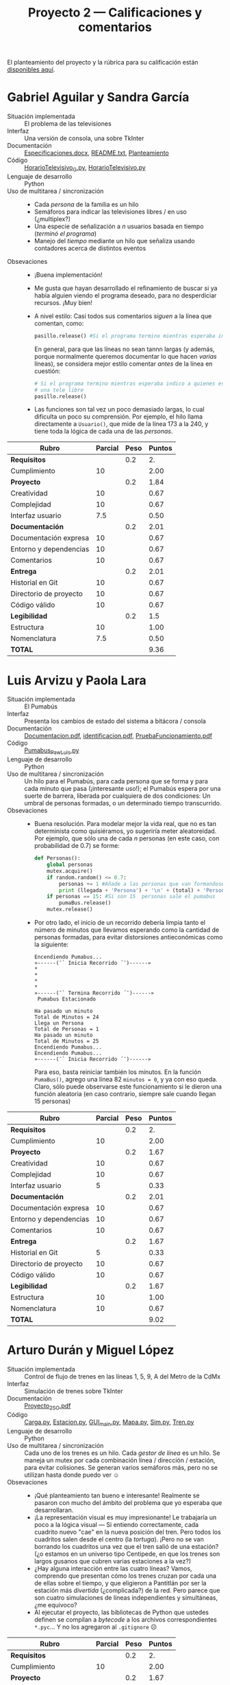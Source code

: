 #+title: Proyecto 2 — Calificaciones y comentarios
#+options: toc:nil

El planteamiento del proyecto y la rúbrica para su calificación están
[[./README.org][disponibles aquí]].

* Gabriel Aguilar y Sandra García
- Situación implementada :: El problema de las televisiones
- Interfaz :: Una versión de consola, una sobre TkInter
- Documentación :: [[./AguilarGabriel-GarciaSandra/Especificaciones.docx][Especificaciones.docx]], [[./AguilarGabriel-GarciaSandra/README.txt][README.txt]], [[./AguilarGabriel-GarciaSandra/Planteamiento][Planteamiento]]
- Código :: [[./AguilarGabriel-GarciaSandra/HorarioTelevisivo_G.py][HorarioTelevisivo_G.py]], [[./AguilarGabriel-GarciaSandra/HorarioTelevisivo.py][HorarioTelevisivo.py]]
- Lenguaje de desarrollo :: Python
- Uso de multitarea / sincronización ::
  - Cada /persona/ de la familia es un hilo
  - Semáforos para indicar las televisiones libres / en uso
    (¿multiplex?)
  - Una especie de señalización a /n/ usuarios basada en tiempo
    (/terminó el programa/)
  - Manejo del /tiempo/ mediante un hilo que señaliza usando
    contadores acerca de distintos eventos
- Obsevaciones ::
  - ¡Buena implementación!
  - Me gusta que hayan desarrollado el refinamiento de buscar si ya
    había alguien viendo el programa deseado, para no desperdiciar
    recursos. ¡Muy bien!
  - A nivel estilo: Casi todos sus comentarios /siguen/ a la línea que
    comentan, como:
    #+BEGIN_SRC python
      pasillo.release() #Si el programa termino mientras esperaba indico a quienes esperan que hay una tele libre
    #+END_SRC
    En general, para que las líneas no sean tannn largas (y además,
    porque normalmente queremos documentar lo que hacen /varias/
    líneas), se considera mejor estilo comentar /antes/ de la línea en
    cuestión:
    #+BEGIN_SRC python
      # Si el programa termino mientras esperaba indico a quienes esperan que hay
      # una tele libre
      pasillo.release()
    #+END_SRC
  - Las funciones son tal vez un poco demasiado largas, lo cual
    dificulta un poco su comprensión. Por ejemplo, el hilo llama
    directamente a =Usuario()=, que mide de la línea 173 a la 240, y
    tiene toda la lógica de cada una de las /personas/.

| *Rubro*                | *Parcial* | *Peso* | *Puntos* |
|------------------------+-----------+--------+----------|
| *Requisitos*           |           |    0.2 |       2. |
| Cumplimiento           |        10 |        |     2.00 |
|------------------------+-----------+--------+----------|
| *Proyecto*             |           |    0.2 |     1.84 |
| Creatividad            |        10 |        |     0.67 |
| Complejidad            |        10 |        |     0.67 |
| Interfaz usuario       |       7.5 |        |     0.50 |
|------------------------+-----------+--------+----------|
| *Documentación*        |           |    0.2 |     2.01 |
| Documentación expresa  |        10 |        |     0.67 |
| Entorno y dependencias |        10 |        |     0.67 |
| Comentarios            |        10 |        |     0.67 |
|------------------------+-----------+--------+----------|
| *Entrega*              |           |    0.2 |     2.01 |
| Historial en Git       |        10 |        |     0.67 |
| Directorio de proyecto |        10 |        |     0.67 |
| Código válido          |        10 |        |     0.67 |
|------------------------+-----------+--------+----------|
| *Legibilidad*          |           |    0.2 |      1.5 |
| Estructura             |        10 |        |     1.00 |
| Nomenclatura           |       7.5 |        |     0.50 |
|------------------------+-----------+--------+----------|
| *TOTAL*                |           |        |     9.36 |
|------------------------+-----------+--------+----------|
#+TBLFM: @2$4=@3::@3$4=@3$2*@2$3 ; f-2::@4$4=@5+@6+@7::@5$4=$2*@4$3/3 ; f-2::@6$4=$2*@4$3/3 ; f-2::@7$4=$2*@4$3/3 ; f-2::@8$4=@9+@10+@11::@9$4=$2*@8$3/3 ; f-2::@10$4=$2*@8$3/3 ; f-2::@11$4=$2*@8$3/3 ; f-2::@12$4=@13+@14+@15::@13$4=$2*@12$3/3 ; f-2::@14$4=$2*@12$3/3 ; f-2::@15$4=$2*@12$3/3 ; f-2::@16$4=@17+@18::@17$4=$2*@16$3/2 ; f-2::@18$4=$2*@16$3/3 ; f-2::@19$4=@2+@4+@8+@12+@16

* Luis Arvizu y Paola Lara
- Situación implementada :: El Pumabús
- Interfaz :: Presenta los cambios de estado del sistema a bitácora / consola
- Documentación :: [[./ArvizuLuis-LaraPaola/Documentacion.pdf][Documentacion.pdf]], [[./ArvizuLuis-LaraPaola/identificacion.pdf][identificacion.pdf]],
                   [[./ArvizuLuis-LaraPaola/PruebaFuncionamiento.pdf][PruebaFuncionamiento.pdf]]
- Código :: [[./ArvizuLuis-LaraPaola/Pumabus_Paw_Luis.py][Pumabus_Paw_Luis.py]]
- Lenguaje de desarrollo :: Python
- Uso de multitarea / sincronización :: Un hilo para el Pumabús, para
     cada persona que se forma y para cada minuto que pasa
     (¡interesante uso!); el Pumabús espera por una suerte de barrera,
     liberada por cualquiera de dos condiciones: Un umbral de personas
     formadas, o un determinado tiempo transcurrido.
- Obsevaciones ::
  - Buena resolución. Para modelar mejor la vida real, que no es tan
    determinista como quisiéramos, yo sugeriría meter
    aleatoreidad. Por ejemplo, que sólo una de cada /n/ personas (en
    este caso, con probabilidad de 0.7) se forme:
    #+begin_src python
      def Personas():
	      global personas
	      mutex.acquire()
	      if random.random() <= 0.7:
		      personas += 1 #Añade a las personas que van formandose en la fila
		      print (llegada + 'Persona') + '\n' + (total) + 'Personas = %d' %(personas)
	      if personas == 15: #Si son 15  personas sale el pumabus
		      pumaBus.release()
	      mutex.release()
    #+end_src
  - Por otro lado, el inicio de un recorrido debería limpia tanto el
    número de minutos que llevamos esperando como la cantidad de
    personas formadas, para evitar distorsiones antieconómicas como la
    siguiente:
    #+begin_src text
      Encendiendo Pumabus...
      »------(¯` Inicia Recorrido ´¯)------»
      ,*
      ,*
      ,*
      ,*
      »------(¯` Termina Recorrido ´¯)------»
       Pumabus Estacionado

      Ha pasado un minuto
      Total de Minutos = 24
      Llega un Persona
      Total de Personas = 1
      Ha pasado un minuto
      Total de Minutos = 25
      Encendiendo Pumabus...
      Encendiendo Pumabus...
      »------(¯` Inicia Recorrido ´¯)------»
    #+end_src
    Para eso, basta reiniciar también los minutos. En la función
    =PumaBus()=, agrego una línea 82 =minutos = 0=, y ya con eso
    queda. Claro, sólo puede observarse este funcionamiento si le
    dieron una función aleatoria (en caso contrario, siempre sale
    cuando llegan 15 personas)

| *Rubro*                | *Parcial* | *Peso* | *Puntos* |
|------------------------+-----------+--------+----------|
| *Requisitos*           |           |    0.2 |       2. |
| Cumplimiento           |        10 |        |     2.00 |
|------------------------+-----------+--------+----------|
| *Proyecto*             |           |    0.2 |     1.67 |
| Creatividad            |        10 |        |     0.67 |
| Complejidad            |        10 |        |     0.67 |
| Interfaz usuario       |         5 |        |     0.33 |
|------------------------+-----------+--------+----------|
| *Documentación*        |           |    0.2 |     2.01 |
| Documentación expresa  |        10 |        |     0.67 |
| Entorno y dependencias |        10 |        |     0.67 |
| Comentarios            |        10 |        |     0.67 |
|------------------------+-----------+--------+----------|
| *Entrega*              |           |    0.2 |     1.67 |
| Historial en Git       |         5 |        |     0.33 |
| Directorio de proyecto |        10 |        |     0.67 |
| Código válido          |        10 |        |     0.67 |
|------------------------+-----------+--------+----------|
| *Legibilidad*          |           |    0.2 |     1.67 |
| Estructura             |        10 |        |     1.00 |
| Nomenclatura           |        10 |        |     0.67 |
|------------------------+-----------+--------+----------|
| *TOTAL*                |           |        |     9.02 |
|------------------------+-----------+--------+----------|
#+TBLFM: @2$4=@3::@3$4=@3$2*@2$3 ; f-2::@4$4=@5+@6+@7::@5$4=$2*@4$3/3 ; f-2::@6$4=$2*@4$3/3 ; f-2::@7$4=$2*@4$3/3 ; f-2::@8$4=@9+@10+@11::@9$4=$2*@8$3/3 ; f-2::@10$4=$2*@8$3/3 ; f-2::@11$4=$2*@8$3/3 ; f-2::@12$4=@13+@14+@15::@13$4=$2*@12$3/3 ; f-2::@14$4=$2*@12$3/3 ; f-2::@15$4=$2*@12$3/3 ; f-2::@16$4=@17+@18::@17$4=$2*@16$3/2 ; f-2::@18$4=$2*@16$3/3 ; f-2::@19$4=@2+@4+@8+@12+@16

* Arturo Durán y Miguel López
- Situación implementada :: Control de flujo de trenes en las líneas
     1, 5, 9, A del Metro de la CdMx
- Interfaz :: Simulación de trenes sobre TkInter
- Documentación :: [[./Dur%C3%A1nArturo-L%C3%B3pezMiguel/Documentaci%C3%B3n/Proyecto_2_SO.pdf][Proyecto_2_SO.pdf]]
- Código :: [[./Dur%C3%A1nArturo-L%C3%B3pezMiguel/Proyecto/Carga.py][Carga.py]], [[./Dur%C3%A1nArturo-L%C3%B3pezMiguel/Proyecto/Estacion.py][Estacion.py]], [[./Dur%C3%A1nArturo-L%C3%B3pezMiguel/Proyecto/GUI_main.py][GUI_main.py]], [[./Dur%C3%A1nArturo-L%C3%B3pezMiguel/Proyecto/Mapa.py][Mapa.py]], [[./Dur%C3%A1nArturo-L%C3%B3pezMiguel/Proyecto/Sim.py][Sim.py]],
            [[./Dur%C3%A1nArturo-L%C3%B3pezMiguel/Proyecto/Tren.py][Tren.py]]
- Lenguaje de desarrollo :: Python
- Uso de multitarea / sincronización :: Cada uno de los trenes es un
     hilo. Cada /gestor de línea/ es un hilo. Se maneja un mutex por
     cada combinación línea / dirección / estación, para evitar
     colisiones. Se generan varios semáforos más, pero no se utilizan
     hasta donde puedo ver ☺
- Obsevaciones ::
  - ¡Qué planteamiento tan bueno e interesante! Realmente se pasaron
    con mucho del ámbito del problema que yo esperaba que
    desarrollaran.
  - ¡La representación visual es muy impresionante! Le trabajaría un
    poco a la lógica visual — Si entiendo correctamente, cada cuadrito
    nuevo "cae" en la nueva posición del tren. Pero todos los
    cuadritos salen desde el centro (la /tortuga/). ¡Pero no se van
    borrando los cuadritos una vez que el tren salió de una estación?
    (¿o estamos en un universo tipo Centipede, en que los trenes son
    largos gusanos que cubren varias estaciones a la vez?)
  - ¿Hay alguna interacción entre las cuatro líneas? Vamos, comprendo
    que presentan cómo los trenes cruzan por cada una de ellas sobre
    el tiempo, y que eligieron a Pantitlán por ser la estación más
    /divertida/ (¿complicada?) de la red. Pero parece que son cuatro
    simulaciones de líneas independientes y simultáneas, ¿me equivoco?
  - Al ejecutar el proyecto, las bibliotecas de Python que ustedes
    definen se compilan a /bytecode/ a los archivos correspondientes
    =*.pyc=... Y no los agregaron al =.gitignore= ☹

| *Rubro*                | *Parcial* | *Peso* | *Puntos* |
|------------------------+-----------+--------+----------|
| *Requisitos*           |           |    0.2 |       2. |
| Cumplimiento           |        10 |        |     2.00 |
|------------------------+-----------+--------+----------|
| *Proyecto*             |           |    0.2 |     1.67 |
| Creatividad            |        10 |        |     0.67 |
| Complejidad            |         5 |        |     0.33 |
| Interfaz usuario       |        10 |        |     0.67 |
|------------------------+-----------+--------+----------|
| *Documentación*        |           |    0.2 |     2.01 |
| Documentación expresa  |        10 |        |     0.67 |
| Entorno y dependencias |        10 |        |     0.67 |
| Comentarios            |        10 |        |     0.67 |
|------------------------+-----------+--------+----------|
| *Entrega*              |           |    0.2 |      1.5 |
| Historial en Git       |         5 |        |     0.33 |
| Directorio de proyecto |       7.5 |        |     0.50 |
| Código válido          |        10 |        |     0.67 |
|------------------------+-----------+--------+----------|
| *Legibilidad*          |           |    0.2 |      1.5 |
| Estructura             |        10 |        |     1.00 |
| Nomenclatura           |       7.5 |        |     0.50 |
|------------------------+-----------+--------+----------|
| *TOTAL*                |           |        |     8.68 |
|------------------------+-----------+--------+----------|
#+TBLFM: @2$4=@3::@3$4=@3$2*@2$3 ; f-2::@4$4=@5+@6+@7::@5$4=$2*@4$3/3 ; f-2::@6$4=$2*@4$3/3 ; f-2::@7$4=$2*@4$3/3 ; f-2::@8$4=@9+@10+@11::@9$4=$2*@8$3/3 ; f-2::@10$4=$2*@8$3/3 ; f-2::@11$4=$2*@8$3/3 ; f-2::@12$4=@13+@14+@15::@13$4=$2*@12$3/3 ; f-2::@14$4=$2*@12$3/3 ; f-2::@15$4=$2*@12$3/3 ; f-2::@16$4=@17+@18::@17$4=$2*@16$3/2 ; f-2::@18$4=$2*@16$3/3 ; f-2::@19$4=@2+@4+@8+@12+@16

* Ernesto Aguilera
- Situación implementada :: Uso de hornos en cocinas de restaurantes concurridos
- Interfaz :: Conversacional (línea de comando)
- Documentación :: [[./ErnestoAguilera/README.md][README.md]], [[./ErnestoAguilera/src/Descripcion.txt][Descripcion.txt]]
- Código :: [[./ErnestoAguilera/src/comp/EstacionDeCocina.java][EstacionDeCocina.java]], [[./ErnestoAguilera/src/comp/Horno.java][Horno.java]], [[./ErnestoAguilera/src/comp/Main.java][Main.java]], [[./ErnestoAguilera/src/comp/Pastel.java][Pastel.java]],
            [[./ErnestoAguilera/src/comp/Pavo.java][Pavo.java]], [[./ErnestoAguilera/src/comp/Pizza.java][Pizza.java]], [[./ErnestoAguilera/src/comp/PlatilloHorneable.java][PlatilloHorneable.java]],
            [[./ErnestoAguilera/src/comp/Sistema.java][Sistema.java]]
- Lenguaje de desarrollo :: Java
- Uso de multitarea / sincronización ::
  - Cada /estación de cocina/ es un hilo
  - Varias funciones de las diferentes clases están declaradas como
    =synchronized= (equivalente a declarar un mutex)
- Obsevaciones ::
  - Para ejecutar el proyecto, es necesario compilar tus archivos
    fuente =*.java= → =*.class==... Y no los agregaste al =.gitignore=
    ☹

| *Rubro*                | *Parcial* | *Peso* | *Puntos* |
|------------------------+-----------+--------+----------|
| *Requisitos*           |           |    0.2 |       2. |
| Cumplimiento           |        10 |        |     2.00 |
|------------------------+-----------+--------+----------|
| *Proyecto*             |           |    0.2 |     1.16 |
| Creatividad            |         5 |        |     0.33 |
| Complejidad            |         5 |        |     0.33 |
| Interfaz usuario       |       7.5 |        |     0.50 |
|------------------------+-----------+--------+----------|
| *Documentación*        |           |    0.2 |     1.17 |
| Documentación expresa  |       7.5 |        |     0.50 |
| Entorno y dependencias |        10 |        |     0.67 |
| Comentarios            |         0 |        |     0.00 |
|------------------------+-----------+--------+----------|
| *Entrega*              |           |    0.2 |     1.84 |
| Historial en Git       |        10 |        |     0.67 |
| Directorio de proyecto |       7.5 |        |     0.50 |
| Código válido          |        10 |        |     0.67 |
|------------------------+-----------+--------+----------|
| *Legibilidad*          |           |    0.2 |      1.5 |
| Estructura             |        10 |        |     1.00 |
| Nomenclatura           |       7.5 |        |     0.50 |
|------------------------+-----------+--------+----------|
| *TOTAL*                |           |        |     7.67 |
|------------------------+-----------+--------+----------|
#+TBLFM: @2$4=@3::@3$4=@3$2*@2$3 ; f-2::@4$4=@5+@6+@7::@5$4=$2*@4$3/3 ; f-2::@6$4=$2*@4$3/3 ; f-2::@7$4=$2*@4$3/3 ; f-2::@8$4=@9+@10+@11::@9$4=$2*@8$3/3 ; f-2::@10$4=$2*@8$3/3 ; f-2::@11$4=$2*@8$3/3 ; f-2::@12$4=@13+@14+@15::@13$4=$2*@12$3/3 ; f-2::@14$4=$2*@12$3/3 ; f-2::@15$4=$2*@12$3/3 ; f-2::@16$4=@17+@18::@17$4=$2*@16$3/2 ; f-2::@18$4=$2*@16$3/3 ; f-2::@19$4=@2+@4+@8+@12+@16

* Alberto Espinoza
- Situación implementada :: Control aéreo del aeropuerto
- Interfaz :: Presenta los cambios de estado del sistema a bitácora / consola
- Documentación :: [[./EspinozaAlberto/p2Doc.pdf][p2Doc.pdf]]
- Código :: [[./EspinozaAlberto/Aeropuerto.java][Aeropuerto.java]], [[./EspinozaAlberto/Avion.java][Avion.java]], [[./EspinozaAlberto/ControlDeTrafico.java][ControlDeTrafico.java]], [[./EspinozaAlberto/CreaAvion.java][CreaAvion.java]], [[./EspinozaAlberto/PistasAeropuerto.java][PistasAeropuerto.java]]
- Lenguaje de desarrollo :: Java
- Uso de multitarea / sincronización ::
  - Cada avión es un hilo; cada pista es un hilo
  - Mutex (mediante =ReentrantLock=) controlando el estado de =pistaOcupada=
  - Funciones =synchronized= (mutex implícito) para solicitar /
    desocupar / verificar las pistas del aeropuerto
- Obsevaciones :: 

| *Rubro*                | *Parcial* | *Peso* | *Puntos* |
|------------------------+-----------+--------+----------|
| *Requisitos*           |           |    0.2 |       2. |
| Cumplimiento           |        10 |        |     2.00 |
|------------------------+-----------+--------+----------|
| *Proyecto*             |           |    0.2 |     1.33 |
| Creatividad            |        10 |        |     0.67 |
| Complejidad            |         5 |        |     0.33 |
| Interfaz usuario       |         5 |        |     0.33 |
|------------------------+-----------+--------+----------|
| *Documentación*        |           |    0.2 |     2.01 |
| Documentación expresa  |        10 |        |     0.67 |
| Entorno y dependencias |        10 |        |     0.67 |
| Comentarios            |        10 |        |     0.67 |
|------------------------+-----------+--------+----------|
| *Entrega*              |           |    0.2 |     1.17 |
| Historial en Git       |         0 |        |     0.00 |
| Directorio de proyecto |       7.5 |        |     0.50 |
| Código válido          |        10 |        |     0.67 |
|------------------------+-----------+--------+----------|
| *Legibilidad*          |           |    0.2 |     1.67 |
| Estructura             |        10 |        |     1.00 |
| Nomenclatura           |        10 |        |     0.67 |
|------------------------+-----------+--------+----------|
| *TOTAL*                |           |        |     8.18 |
|------------------------+-----------+--------+----------|
#+TBLFM: @2$4=@3::@3$4=@3$2*@2$3 ; f-2::@4$4=@5+@6+@7::@5$4=$2*@4$3/3 ; f-2::@6$4=$2*@4$3/3 ; f-2::@7$4=$2*@4$3/3 ; f-2::@8$4=@9+@10+@11::@9$4=$2*@8$3/3 ; f-2::@10$4=$2*@8$3/3 ; f-2::@11$4=$2*@8$3/3 ; f-2::@12$4=@13+@14+@15::@13$4=$2*@12$3/3 ; f-2::@14$4=$2*@12$3/3 ; f-2::@15$4=$2*@12$3/3 ; f-2::@16$4=@17+@18::@17$4=$2*@16$3/2 ; f-2::@18$4=$2*@16$3/3 ; f-2::@19$4=@2+@4+@8+@12+@16

* Rodrigo Francisco y Beatriz Sánchez
- Situación implementada ::
- Interfaz ::
- Documentación :: [[./FranciscoRodrigo-SanchezBeatriz/README.md]]
- Código :: [[./FranciscoRodrigo-SanchezBeatriz/d_museum/argumentos.py][argumentos.py]], [[./FranciscoRodrigo-SanchezBeatriz/d_museum/colors.py][colors.py]], [[./FranciscoRodrigo-SanchezBeatriz/d_museum/guia.py][guia.py]], [[./FranciscoRodrigo-SanchezBeatriz/d_museum/turista.py][turista.py]], [[./FranciscoRodrigo-SanchezBeatriz/main.py][main.py]]
- Lenguaje de desarrollo :: Python
- Uso de multitarea / sincronización ::
- Obsevaciones :: 

| *Rubro*                | *Parcial* | *Peso* | *Puntos* |
|------------------------+-----------+--------+----------|
| *Requisitos*           |           |    0.2 |       0. |
| Cumplimiento           |           |        |     0.00 |
|------------------------+-----------+--------+----------|
| *Proyecto*             |           |    0.2 |       0. |
| Creatividad            |           |        |     0.00 |
| Complejidad            |           |        |     0.00 |
| Interfaz usuario       |           |        |     0.00 |
|------------------------+-----------+--------+----------|
| *Documentación*        |           |    0.2 |       0. |
| Documentación expresa  |           |        |     0.00 |
| Entorno y dependencias |           |        |     0.00 |
| Comentarios            |           |        |     0.00 |
|------------------------+-----------+--------+----------|
| *Entrega*              |           |    0.2 |       0. |
| Historial en Git       |           |        |     0.00 |
| Directorio de proyecto |           |        |     0.00 |
| Código válido          |           |        |     0.00 |
|------------------------+-----------+--------+----------|
| *Legibilidad*          |           |    0.2 |       0. |
| Estructura             |           |        |     0.00 |
| Nomenclatura           |           |        |     0.00 |
|------------------------+-----------+--------+----------|
| *TOTAL*                |           |        |       0. |
|------------------------+-----------+--------+----------|
#+TBLFM: @2$4=@3::@3$4=@3$2*@2$3 ; f-2::@4$4=@5+@6+@7::@5$4=$2*@4$3/3 ; f-2::@6$4=$2*@4$3/3 ; f-2::@7$4=$2*@4$3/3 ; f-2::@8$4=@9+@10+@11::@9$4=$2*@8$3/3 ; f-2::@10$4=$2*@8$3/3 ; f-2::@11$4=$2*@8$3/3 ; f-2::@12$4=@13+@14+@15::@13$4=$2*@12$3/3 ; f-2::@14$4=$2*@12$3/3 ; f-2::@15$4=$2*@12$3/3 ; f-2::@16$4=@17+@18::@17$4=$2*@16$3/2 ; f-2::@18$4=$2*@16$3/3 ; f-2::@19$4=@2+@4+@8+@12+@16

* Orlando García y Zuriel Rodríguez
- Situación implementada ::
- Interfaz :: 
- Documentación :: [[./GarciaOrlando-RodriguezZuriel/Descripcion.txt][Descripcion.txt]],  [[./GarciaOrlando-RodriguezZuriel/Documentacion.txt][Documentacion.txt]]
- Código :: [[./GarciaOrlando-RodriguezZuriel/PecesCircundantes.py][PecesCircundantes.py]]
- Lenguaje de desarrollo :: Python
- Uso de multitarea / sincronización ::
- Obsevaciones :: 

| *Rubro*                | *Parcial* | *Peso* | *Puntos* |
|------------------------+-----------+--------+----------|
| *Requisitos*           |           |    0.2 |       0. |
| Cumplimiento           |           |        |     0.00 |
|------------------------+-----------+--------+----------|
| *Proyecto*             |           |    0.2 |       0. |
| Creatividad            |           |        |     0.00 |
| Complejidad            |           |        |     0.00 |
| Interfaz usuario       |           |        |     0.00 |
|------------------------+-----------+--------+----------|
| *Documentación*        |           |    0.2 |       0. |
| Documentación expresa  |           |        |     0.00 |
| Entorno y dependencias |           |        |     0.00 |
| Comentarios            |           |        |     0.00 |
|------------------------+-----------+--------+----------|
| *Entrega*              |           |    0.2 |       0. |
| Historial en Git       |           |        |     0.00 |
| Directorio de proyecto |           |        |     0.00 |
| Código válido          |           |        |     0.00 |
|------------------------+-----------+--------+----------|
| *Legibilidad*          |           |    0.2 |       0. |
| Estructura             |           |        |     0.00 |
| Nomenclatura           |           |        |     0.00 |
|------------------------+-----------+--------+----------|
| *TOTAL*                |           |        |       0. |
|------------------------+-----------+--------+----------|
#+TBLFM: @2$4=@3::@3$4=@3$2*@2$3 ; f-2::@4$4=@5+@6+@7::@5$4=$2*@4$3/3 ; f-2::@6$4=$2*@4$3/3 ; f-2::@7$4=$2*@4$3/3 ; f-2::@8$4=@9+@10+@11::@9$4=$2*@8$3/3 ; f-2::@10$4=$2*@8$3/3 ; f-2::@11$4=$2*@8$3/3 ; f-2::@12$4=@13+@14+@15::@13$4=$2*@12$3/3 ; f-2::@14$4=$2*@12$3/3 ; f-2::@15$4=$2*@12$3/3 ; f-2::@16$4=@17+@18::@17$4=$2*@16$3/2 ; f-2::@18$4=$2*@16$3/3 ; f-2::@19$4=@2+@4+@8+@12+@16

* Vicente García y Enrique Guerrero
- Situación implementada ::
- Interfaz ::
- Documentación :: [[./GarciaVicente-GuerreroEnrique/Descripcion_problema.txt][Descripcion_problema.py]], [[./GarciaVicente-GuerreroEnrique/Documentacion.docx][Documentacion.docx]]
- Código :: [[./GarciaVicente-GuerreroEnrique/PanelControl.py][PanelControl.py]], [[./GarciaVicente-GuerreroEnrique/prog2.py][prog2.py]], [[./GarciaVicente-GuerreroEnrique/PSincronizacion.py][PSincronizacion.py]]
- Lenguaje de desarrollo :: Python
- Uso de multitarea / sincronización ::
- Obsevaciones :: 

| *Rubro*                | *Parcial* | *Peso* | *Puntos* |
|------------------------+-----------+--------+----------|
| *Requisitos*           |           |    0.2 |       0. |
| Cumplimiento           |           |        |     0.00 |
|------------------------+-----------+--------+----------|
| *Proyecto*             |           |    0.2 |       0. |
| Creatividad            |           |        |     0.00 |
| Complejidad            |           |        |     0.00 |
| Interfaz usuario       |           |        |     0.00 |
|------------------------+-----------+--------+----------|
| *Documentación*        |           |    0.2 |       0. |
| Documentación expresa  |           |        |     0.00 |
| Entorno y dependencias |           |        |     0.00 |
| Comentarios            |           |        |     0.00 |
|------------------------+-----------+--------+----------|
| *Entrega*              |           |    0.2 |       0. |
| Historial en Git       |           |        |     0.00 |
| Directorio de proyecto |           |        |     0.00 |
| Código válido          |           |        |     0.00 |
|------------------------+-----------+--------+----------|
| *Legibilidad*          |           |    0.2 |       0. |
| Estructura             |           |        |     0.00 |
| Nomenclatura           |           |        |     0.00 |
|------------------------+-----------+--------+----------|
| *TOTAL*                |           |        |       0. |
|------------------------+-----------+--------+----------|
#+TBLFM: @2$4=@3::@3$4=@3$2*@2$3 ; f-2::@4$4=@5+@6+@7::@5$4=$2*@4$3/3 ; f-2::@6$4=$2*@4$3/3 ; f-2::@7$4=$2*@4$3/3 ; f-2::@8$4=@9+@10+@11::@9$4=$2*@8$3/3 ; f-2::@10$4=$2*@8$3/3 ; f-2::@11$4=$2*@8$3/3 ; f-2::@12$4=@13+@14+@15::@13$4=$2*@12$3/3 ; f-2::@14$4=$2*@12$3/3 ; f-2::@15$4=$2*@12$3/3 ; f-2::@16$4=@17+@18::@17$4=$2*@16$3/2 ; f-2::@18$4=$2*@16$3/3 ; f-2::@19$4=@2+@4+@8+@12+@16

* Omar Ibarra
- Situación implementada ::
- Interfaz ::
- Documentación :: [[./IbarraOmar/Documentacion][Documentacion]],  [[./IbarraOmar/manual][manual]]
- Código :: [[./IbarraOmar/autorizacion.sh][autorizacion.sh]], [[./IbarraOmar/CamPass.sh][CamPass.sh]], [[./IbarraOmar/cargadelsistema.sh][cargadelsistema.sh]], [[./IbarraOmar/disco.sh][disco.sh]],
            [[./IbarraOmar/ejecutableF.c][ejecutableF.c]], [[./IbarraOmar/memoria.sh][memoria.sh]],
            [[./IbarraOmar/omar_ibarra_proyecto_sistemas.sh][omar_ibarra_proyecto_sistemas.sh]], [[./IbarraOmar/usuarios.sh][usuarios.sh]]
- Lenguaje de desarrollo :: Shell Bourne / C
- Uso de multitarea / sincronización ::
- Obsevaciones :: 

| *Rubro*                | *Parcial* | *Peso* | *Puntos* |
|------------------------+-----------+--------+----------|
| *Requisitos*           |           |    0.2 |       0. |
| Cumplimiento           |           |        |     0.00 |
|------------------------+-----------+--------+----------|
| *Proyecto*             |           |    0.2 |       0. |
| Creatividad            |           |        |     0.00 |
| Complejidad            |           |        |     0.00 |
| Interfaz usuario       |           |        |     0.00 |
|------------------------+-----------+--------+----------|
| *Documentación*        |           |    0.2 |       0. |
| Documentación expresa  |           |        |     0.00 |
| Entorno y dependencias |           |        |     0.00 |
| Comentarios            |           |        |     0.00 |
|------------------------+-----------+--------+----------|
| *Entrega*              |           |    0.2 |       0. |
| Historial en Git       |           |        |     0.00 |
| Directorio de proyecto |           |        |     0.00 |
| Código válido          |           |        |     0.00 |
|------------------------+-----------+--------+----------|
| *Legibilidad*          |           |    0.2 |       0. |
| Estructura             |           |        |     0.00 |
| Nomenclatura           |           |        |     0.00 |
|------------------------+-----------+--------+----------|
| *TOTAL*                |           |        |       0. |
|------------------------+-----------+--------+----------|
#+TBLFM: @2$4=@3::@3$4=@3$2*@2$3 ; f-2::@4$4=@5+@6+@7::@5$4=$2*@4$3/3 ; f-2::@6$4=$2*@4$3/3 ; f-2::@7$4=$2*@4$3/3 ; f-2::@8$4=@9+@10+@11::@9$4=$2*@8$3/3 ; f-2::@10$4=$2*@8$3/3 ; f-2::@11$4=$2*@8$3/3 ; f-2::@12$4=@13+@14+@15::@13$4=$2*@12$3/3 ; f-2::@14$4=$2*@12$3/3 ; f-2::@15$4=$2*@12$3/3 ; f-2::@16$4=@17+@18::@17$4=$2*@16$3/2 ; f-2::@18$4=$2*@16$3/3 ; f-2::@19$4=@2+@4+@8+@12+@16

* Osmar Juárez y Luis Morales
- Situación implementada ::
- Interfaz ::
- Documentación :: [[./JuarezOsmar-MoralesLuis/DocumentacionProyecto2_SO.odt][DocumentacionProyecto2_SO.odt]]
- Código :: [[./JuarezOsmar-MoralesLuis/Proyecto2_Sistop.py][Proyecto2_Sistop.py]]
- Lenguaje de desarrollo :: Python
- Uso de multitarea / sincronización ::
- Obsevaciones :: 

| *Rubro*                | *Parcial* | *Peso* | *Puntos* |
|------------------------+-----------+--------+----------|
| *Requisitos*           |           |    0.2 |       0. |
| Cumplimiento           |           |        |     0.00 |
|------------------------+-----------+--------+----------|
| *Proyecto*             |           |    0.2 |       0. |
| Creatividad            |           |        |     0.00 |
| Complejidad            |           |        |     0.00 |
| Interfaz usuario       |           |        |     0.00 |
|------------------------+-----------+--------+----------|
| *Documentación*        |           |    0.2 |       0. |
| Documentación expresa  |           |        |     0.00 |
| Entorno y dependencias |           |        |     0.00 |
| Comentarios            |           |        |     0.00 |
|------------------------+-----------+--------+----------|
| *Entrega*              |           |    0.2 |       0. |
| Historial en Git       |           |        |     0.00 |
| Directorio de proyecto |           |        |     0.00 |
| Código válido          |           |        |     0.00 |
|------------------------+-----------+--------+----------|
| *Legibilidad*          |           |    0.2 |       0. |
| Estructura             |           |        |     0.00 |
| Nomenclatura           |           |        |     0.00 |
|------------------------+-----------+--------+----------|
| *TOTAL*                |           |        |       0. |
|------------------------+-----------+--------+----------|
#+TBLFM: @2$4=@3::@3$4=@3$2*@2$3 ; f-2::@4$4=@5+@6+@7::@5$4=$2*@4$3/3 ; f-2::@6$4=$2*@4$3/3 ; f-2::@7$4=$2*@4$3/3 ; f-2::@8$4=@9+@10+@11::@9$4=$2*@8$3/3 ; f-2::@10$4=$2*@8$3/3 ; f-2::@11$4=$2*@8$3/3 ; f-2::@12$4=@13+@14+@15::@13$4=$2*@12$3/3 ; f-2::@14$4=$2*@12$3/3 ; f-2::@15$4=$2*@12$3/3 ; f-2::@16$4=@17+@18::@17$4=$2*@16$3/2 ; f-2::@18$4=$2*@16$3/3 ; f-2::@19$4=@2+@4+@8+@12+@16

* Luis Mata
- Situación implementada ::
- Interfaz ::
- Documentación :: [[./MataLuis/proyecto2Documentacion][proyecto2Documentacion]]
- Código :: [[./MataLuis/banco.py][banco.py]]
- Lenguaje de desarrollo :: Python
- Uso de multitarea / sincronización ::
- Obsevaciones :: 

| *Rubro*                | *Parcial* | *Peso* | *Puntos* |
|------------------------+-----------+--------+----------|
| *Requisitos*           |           |    0.2 |       0. |
| Cumplimiento           |           |        |     0.00 |
|------------------------+-----------+--------+----------|
| *Proyecto*             |           |    0.2 |       0. |
| Creatividad            |           |        |     0.00 |
| Complejidad            |           |        |     0.00 |
| Interfaz usuario       |           |        |     0.00 |
|------------------------+-----------+--------+----------|
| *Documentación*        |           |    0.2 |       0. |
| Documentación expresa  |           |        |     0.00 |
| Entorno y dependencias |           |        |     0.00 |
| Comentarios            |           |        |     0.00 |
|------------------------+-----------+--------+----------|
| *Entrega*              |           |    0.2 |       0. |
| Historial en Git       |           |        |     0.00 |
| Directorio de proyecto |           |        |     0.00 |
| Código válido          |           |        |     0.00 |
|------------------------+-----------+--------+----------|
| *Legibilidad*          |           |    0.2 |       0. |
| Estructura             |           |        |     0.00 |
| Nomenclatura           |           |        |     0.00 |
|------------------------+-----------+--------+----------|
| *TOTAL*                |           |        |       0. |
|------------------------+-----------+--------+----------|
#+TBLFM: @2$4=@3::@3$4=@3$2*@2$3 ; f-2::@4$4=@5+@6+@7::@5$4=$2*@4$3/3 ; f-2::@6$4=$2*@4$3/3 ; f-2::@7$4=$2*@4$3/3 ; f-2::@8$4=@9+@10+@11::@9$4=$2*@8$3/3 ; f-2::@10$4=$2*@8$3/3 ; f-2::@11$4=$2*@8$3/3 ; f-2::@12$4=@13+@14+@15::@13$4=$2*@12$3/3 ; f-2::@14$4=$2*@12$3/3 ; f-2::@15$4=$2*@12$3/3 ; f-2::@16$4=@17+@18::@17$4=$2*@16$3/2 ; f-2::@18$4=$2*@16$3/3 ; f-2::@19$4=@2+@4+@8+@12+@16

* Carlos Morales y Miguel Pérz Quiroz
- Situación implementada ::
- Interfaz ::
- Documentación :: [[./MoralesCarlos-PerezQuirozMiguel/README.md][README.md]]
- Código :: [[./MoralesCarlos-PerezQuirozMiguel/office.py][office.py]]
- Lenguaje de desarrollo :: Python
- Uso de multitarea / sincronización ::
- Obsevaciones :: 

| *Rubro*                | *Parcial* | *Peso* | *Puntos* |
|------------------------+-----------+--------+----------|
| *Requisitos*           |           |    0.2 |       0. |
| Cumplimiento           |           |        |     0.00 |
|------------------------+-----------+--------+----------|
| *Proyecto*             |           |    0.2 |       0. |
| Creatividad            |           |        |     0.00 |
| Complejidad            |           |        |     0.00 |
| Interfaz usuario       |           |        |     0.00 |
|------------------------+-----------+--------+----------|
| *Documentación*        |           |    0.2 |       0. |
| Documentación expresa  |           |        |     0.00 |
| Entorno y dependencias |           |        |     0.00 |
| Comentarios            |           |        |     0.00 |
|------------------------+-----------+--------+----------|
| *Entrega*              |           |    0.2 |       0. |
| Historial en Git       |           |        |     0.00 |
| Directorio de proyecto |           |        |     0.00 |
| Código válido          |           |        |     0.00 |
|------------------------+-----------+--------+----------|
| *Legibilidad*          |           |    0.2 |       0. |
| Estructura             |           |        |     0.00 |
| Nomenclatura           |           |        |     0.00 |
|------------------------+-----------+--------+----------|
| *TOTAL*                |           |        |       0. |
|------------------------+-----------+--------+----------|
#+TBLFM: @2$4=@3::@3$4=@3$2*@2$3 ; f-2::@4$4=@5+@6+@7::@5$4=$2*@4$3/3 ; f-2::@6$4=$2*@4$3/3 ; f-2::@7$4=$2*@4$3/3 ; f-2::@8$4=@9+@10+@11::@9$4=$2*@8$3/3 ; f-2::@10$4=$2*@8$3/3 ; f-2::@11$4=$2*@8$3/3 ; f-2::@12$4=@13+@14+@15::@13$4=$2*@12$3/3 ; f-2::@14$4=$2*@12$3/3 ; f-2::@15$4=$2*@12$3/3 ; f-2::@16$4=@17+@18::@17$4=$2*@16$3/2 ; f-2::@18$4=$2*@16$3/3 ; f-2::@19$4=@2+@4+@8+@12+@16

* Vicente Romero
- Situación implementada ::
- Interfaz ::
- Documentación :: [[./RomeroVicente/README.md][README.md]]
- Código :: [[./RomeroVicente/VpostHorde/main.py][main.py]], [[./RomeroVicente/VpostHorde/tools/Analisis.py][Analisis.py]], [[./RomeroVicente/VpostHorde/tools/Consola.py][Consola.py]], [[./RomeroVicente/VpostHorde/tools/Estres.py][Estres.py]], [[./RomeroVicente/VpostHorde/tools/GUI.py][GUI.py]], [[./RomeroVicente/VpostHorde/tools/Peticion.py][Peticion.py]], [[./RomeroVicente/VpostHorde/tools/plot.py][plot.py]]
- Lenguaje de desarrollo ::
- Uso de multitarea / sincronización ::
- Obsevaciones :: 

| *Rubro*                | *Parcial* | *Peso* | *Puntos* |
|------------------------+-----------+--------+----------|
| *Requisitos*           |           |    0.2 |       0. |
| Cumplimiento           |           |        |     0.00 |
|------------------------+-----------+--------+----------|
| *Proyecto*             |           |    0.2 |       0. |
| Creatividad            |           |        |     0.00 |
| Complejidad            |           |        |     0.00 |
| Interfaz usuario       |           |        |     0.00 |
|------------------------+-----------+--------+----------|
| *Documentación*        |           |    0.2 |       0. |
| Documentación expresa  |           |        |     0.00 |
| Entorno y dependencias |           |        |     0.00 |
| Comentarios            |           |        |     0.00 |
|------------------------+-----------+--------+----------|
| *Entrega*              |           |    0.2 |       0. |
| Historial en Git       |           |        |     0.00 |
| Directorio de proyecto |           |        |     0.00 |
| Código válido          |           |        |     0.00 |
|------------------------+-----------+--------+----------|
| *Legibilidad*          |           |    0.2 |       0. |
| Estructura             |           |        |     0.00 |
| Nomenclatura           |           |        |     0.00 |
|------------------------+-----------+--------+----------|
| *TOTAL*                |           |        |       0. |
|------------------------+-----------+--------+----------|
#+TBLFM: @2$4=@3::@3$4=@3$2*@2$3 ; f-2::@4$4=@5+@6+@7::@5$4=$2*@4$3/3 ; f-2::@6$4=$2*@4$3/3 ; f-2::@7$4=$2*@4$3/3 ; f-2::@8$4=@9+@10+@11::@9$4=$2*@8$3/3 ; f-2::@10$4=$2*@8$3/3 ; f-2::@11$4=$2*@8$3/3 ; f-2::@12$4=@13+@14+@15::@13$4=$2*@12$3/3 ; f-2::@14$4=$2*@12$3/3 ; f-2::@15$4=$2*@12$3/3 ; f-2::@16$4=@17+@18::@17$4=$2*@16$3/2 ; f-2::@18$4=$2*@16$3/3 ; f-2::@19$4=@2+@4+@8+@12+@16
